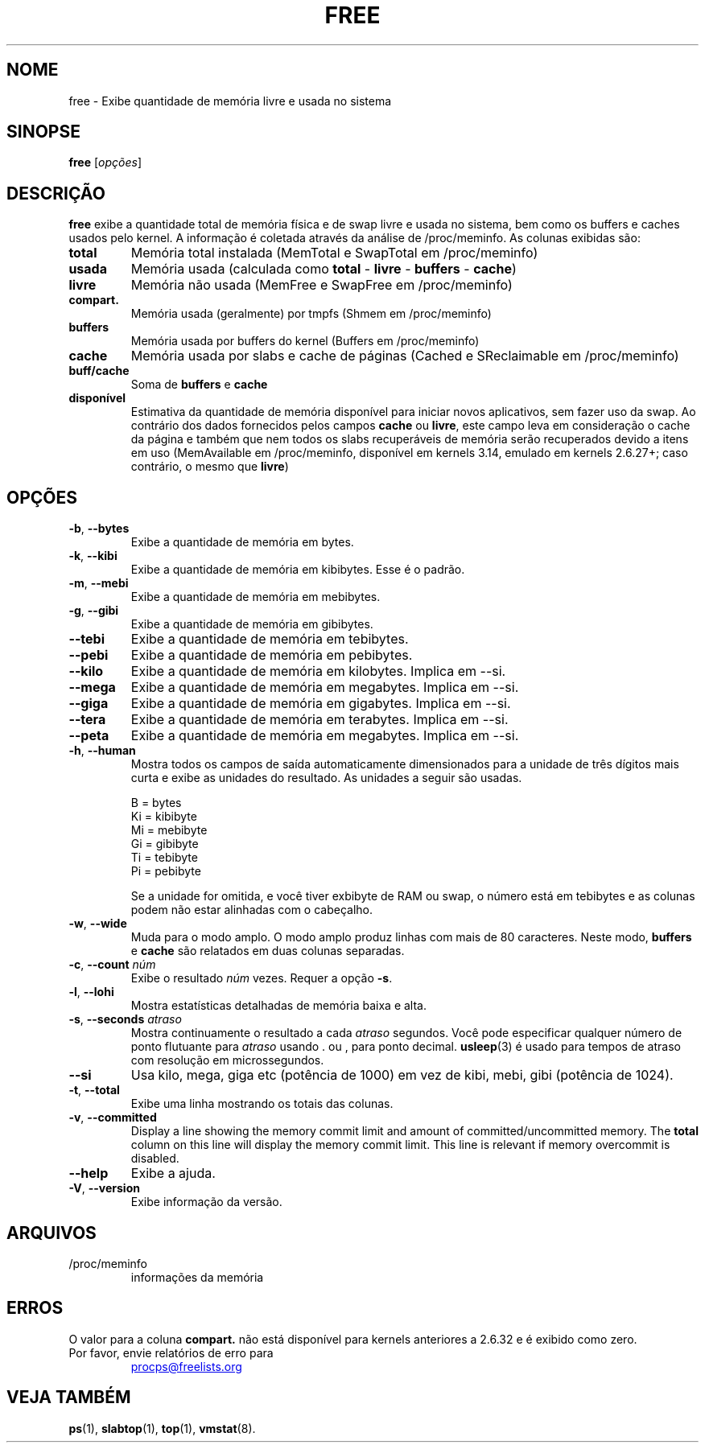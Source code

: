 .\"             -*-Nroff-*-
.\"  This page Copyright (C) 1993 Matt Welsh, mdw@sunsite.unc.edu.
.\"  Long options where added at April 15th, 2011.
.\"  Freely distributable under the terms of the GPL
.\"*******************************************************************
.\"
.\" This file was generated with po4a. Translate the source file.
.\"
.\"*******************************************************************
.TH FREE 1 2020\-06\-16 procps\-ng "Comandos de usuário"
.SH NOME
free \- Exibe quantidade de memória livre e usada no sistema
.SH SINOPSE
\fBfree\fP [\fIopções\fP]
.SH DESCRIÇÃO
\fBfree\fP exibe a quantidade total de memória física e de swap livre e usada
no sistema, bem como os buffers e caches usados pelo kernel. A informação é
coletada através da análise de /proc/meminfo. As colunas exibidas são:
.TP 
\fBtotal\fP
Memória total instalada (MemTotal e SwapTotal em /proc/meminfo)
.TP 
\fBusada\fP
Memória usada (calculada como \fBtotal\fP \- \fBlivre\fP \- \fBbuffers\fP \- \fBcache\fP)
.TP 
\fBlivre\fP
Memória não usada (MemFree e SwapFree em /proc/meminfo)
.TP 
\fBcompart.\fP
Memória usada (geralmente) por tmpfs (Shmem em /proc/meminfo)
.TP 
\fBbuffers\fP
Memória usada por buffers do kernel (Buffers em /proc/meminfo)
.TP 
\fBcache\fP
Memória usada por slabs e cache de páginas (Cached e SReclaimable em
/proc/meminfo)
.TP 
\fBbuff/cache\fP
Soma de \fBbuffers\fP e \fBcache\fP
.TP 
\fBdisponível\fP
Estimativa da quantidade de memória disponível para iniciar novos
aplicativos, sem fazer uso da swap. Ao contrário dos dados fornecidos pelos
campos \fBcache\fP ou \fBlivre\fP, este campo leva em consideração o cache da
página e também que nem todos os slabs recuperáveis de memória serão
recuperados devido a itens em uso (MemAvailable em /proc/meminfo, disponível
em kernels 3.14, emulado em kernels 2.6.27+; caso contrário, o mesmo que
\fBlivre\fP)
.SH OPÇÕES
.TP 
\fB\-b\fP, \fB\-\-bytes\fP
Exibe a quantidade de memória em bytes.
.TP 
\fB\-k\fP, \fB\-\-kibi\fP
Exibe a quantidade de memória em kibibytes. Esse é o padrão.
.TP 
\fB\-m\fP, \fB\-\-mebi\fP
Exibe a quantidade de memória em mebibytes.
.TP 
\fB\-g\fP, \fB\-\-gibi\fP
Exibe a quantidade de memória em gibibytes.
.TP 
\fB\-\-tebi\fP
Exibe a quantidade de memória em tebibytes.
.TP 
\fB\-\-pebi\fP
Exibe a quantidade de memória em pebibytes.
.TP 
\fB\-\-kilo\fP
Exibe a quantidade de memória em kilobytes. Implica em \-\-si.
.TP 
\fB\-\-mega\fP
Exibe a quantidade de memória em megabytes. Implica em \-\-si.
.TP 
\fB\-\-giga\fP
Exibe a quantidade de memória em gigabytes. Implica em \-\-si.
.TP 
\fB\-\-tera\fP
Exibe a quantidade de memória em terabytes. Implica em \-\-si.
.TP 
\fB\-\-peta\fP
Exibe a quantidade de memória em megabytes. Implica em \-\-si.
.TP 
\fB\-h\fP, \fB\-\-human\fP
Mostra todos os campos de saída automaticamente dimensionados para a unidade
de três dígitos mais curta e exibe as unidades do resultado. As unidades a
seguir são usadas.
.sp
.nf
  B = bytes
  Ki = kibibyte
  Mi = mebibyte
  Gi = gibibyte
  Ti = tebibyte
  Pi = pebibyte
.fi
.sp
Se a unidade for omitida, e você tiver exbibyte de RAM ou swap, o número
está em tebibytes e as colunas podem não estar alinhadas com o cabeçalho.
.TP 
\fB\-w\fP, \fB\-\-wide\fP
Muda para o modo amplo. O modo amplo produz linhas com mais de 80
caracteres. Neste modo, \fBbuffers\fP e \fBcache\fP são relatados em duas colunas
separadas.
.TP 
\fB\-c\fP, \fB\-\-count\fP \fInúm\fP
Exibe o resultado \fInúm\fP vezes. Requer a opção \fB\-s\fP.
.TP 
\fB\-l\fP, \fB\-\-lohi\fP
Mostra estatísticas detalhadas de memória baixa e alta.
.TP 
\fB\-s\fP, \fB\-\-seconds\fP \fIatraso\fP
Mostra continuamente o resultado a cada \fIatraso\fP segundos. Você pode
especificar qualquer número de ponto flutuante para \fIatraso\fP usando . ou ,
para ponto decimal. \fBusleep\fP(3) é usado para tempos de atraso com resolução
em microssegundos.
.TP 
\fB\-\-si\fP
Usa kilo, mega, giga etc (potência de 1000) em vez de kibi, mebi, gibi
(potência de 1024).
.TP 
\fB\-t\fP, \fB\-\-total\fP
Exibe uma linha mostrando os totais das colunas.
.TP 
\fB\-v\fP, \fB\-\-committed\fP
Display a line showing the memory commit limit and amount of
committed/uncommitted memory. The \fBtotal\fP column on this line will display
the memory commit limit.  This line is relevant if memory overcommit is
disabled.
.TP 
\fB\-\-help\fP
Exibe a ajuda.
.TP 
\fB\-V\fP, \fB\-\-version\fP
Exibe informação da versão.
.PD
.SH ARQUIVOS
.TP 
/proc/meminfo
informações da memória
.PD
.SH ERROS
O valor para a coluna \fBcompart.\fP não está disponível para kernels
anteriores a 2.6.32 e é exibido como zero.
.TP 
Por favor, envie relatórios de erro para
.UR procps@freelists.org
.UE
.SH "VEJA TAMBÉM"
\fBps\fP(1), \fBslabtop\fP(1), \fBtop\fP(1), \fBvmstat\fP(8).
